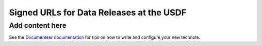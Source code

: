 #########################################
Signed URLs for Data Releases at the USDF
#########################################

.. abstract::

   Cybersecurity may make the initial design for issuing signed URLs for Data Release data at the USDF unworkable.  This DMTN describes the problem, several alternative solutions, and suggests a path forward.

Add content here
================

See the `Documenteer documentation <https://documenteer.lsst.io/technotes/index.html>`_ for tips on how to write and configure your new technote.
